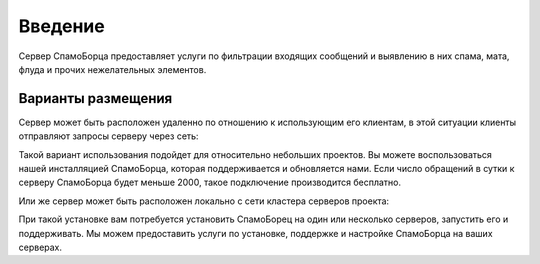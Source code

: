 .. SpamFigher, Copyright 2008 NetStream LLC (http://netstream.ru/, we@netstream.ru)
.. $Id$

********
Введение
********

Сервер СпамоБорца предоставляет услуги по фильтрации входящих сообщений и выявлению в них спама, мата, флуда
и прочих нежелательных элементов. 

Варианты размещения
===================

Сервер может быть расположен удаленно по отношению к использующим
его клиентам, в этой ситуации клиенты отправляют запросы серверу через сеть:

.. image:: images/clients.png

Такой вариант использования подойдет для относительно небольших проектов. Вы можете воспользоваться нашей
инсталляцией СпамоБорца, которая поддерживается и обновляется нами. Если число обращений в сутки к серверу
СпамоБорца будет меньше 2000, такое подключение производится бесплатно.

Или же сервер может быть расположен локально с сети кластера серверов проекта:

.. image:: images/deploylocal.png

При такой установке вам потребуется установить СпамоБорец на один или несколько серверов, запустить его
и поддерживать. Мы можем предоставить услуги по установке, поддержке и настройке СпамоБорца на ваших
серверах.


